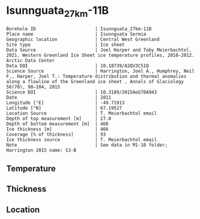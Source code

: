 * Isunnguata_27km-11B
:PROPERTIES:
:header-args:jupyter-python+: :session ds :kernel ds
:clearpage: t
:END:

#+NAME: ingest_meta
#+BEGIN_SRC bash :results verbatim :exports results
cat meta.bsv | sed 's/|/@| /' | column -s"@" -t
#+END_SRC

#+RESULTS: ingest_meta
#+begin_example
Borehole ID                      | Isunnguata_27km-11B
Place name                       | Isunnguata Sermia
Geographic location              | Central West Greenland
Site type                        | Ice sheet
Data Source                      | Joel Harper and Toby Meierbachtol. 2021. Western Greenland Ice Sheet ice temperature profiles, 2010-2012. Arctic Data Center
Data DOI                         | 10.18739/A2QV3C51Q
Science Source                   | Harrington, Joel A., Humphrey, Neil F., Harper, Joel T.: Temperature distribution and thermal anomalies along a flowline of the Greenland ice sheet , Annals of Glaciology 56(70), 98–104, 2015 
Science DOI                      | 10.3189/2015AoG70A943
Date                             | 2011
Longitude [°E]                   | -49.71913
Latitude [°N]                    | 67.19527
Location Source                  | T. Meierbachtol email
Depth of top measurement [m]     | 27.0
Depth of bottom measurement [m]  | 460
Ice thickness [m]                | 466
Coverage [% of thickness]        | 93
Ice thickness source             | T. Meierbachtol email
Note                             | See data in M1-10 folder; Harrington 2015 name: S3-B
#+end_example

** Temperature

** Thickness

** Location

** Data                                                 :noexport:

#+NAME: ingest_data
#+BEGIN_SRC bash :exports results
cat data.csv | sort -t, -g -k1
#+END_SRC

#+RESULTS: ingest_data
|     d |        t |
|  26.0 | -5.63008 |
|  46.0 | -2.11331 |
|  66.0 | -1.88115 |
|  86.0 | -1.67208 |
| 106.0 | -2.83223 |
| 126.0 | -3.16162 |
| 146.0 | -3.31408 |
| 166.0 | -3.22038 |
| 186.0 | -3.00362 |
| 206.0 | -2.69454 |
| 226.0 | -2.40854 |
| 246.0 |   -2.161 |
| 266.0 | -1.78269 |
| 286.0 | -1.33515 |
| 306.0 | -0.91838 |
| 326.0 | -0.48623 |
| 346.0 | -0.37715 |
| 366.0 |   -0.245 |
| 386.0 |   -0.259 |
| 406.0 |   -0.273 |
| 426.0 |   -0.287 |
| 446.0 |   -0.301 |

